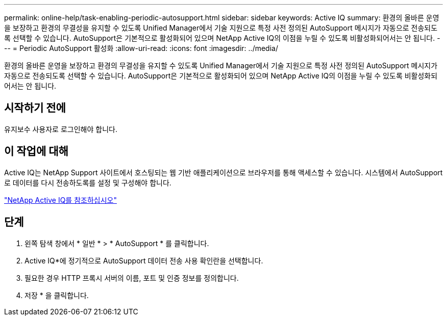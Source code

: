 ---
permalink: online-help/task-enabling-periodic-autosupport.html 
sidebar: sidebar 
keywords: Active IQ 
summary: 환경의 올바른 운영을 보장하고 환경의 무결성을 유지할 수 있도록 Unified Manager에서 기술 지원으로 특정 사전 정의된 AutoSupport 메시지가 자동으로 전송되도록 선택할 수 있습니다. AutoSupport은 기본적으로 활성화되어 있으며 NetApp Active IQ의 이점을 누릴 수 있도록 비활성화되어서는 안 됩니다. 
---
= Periodic AutoSupport 활성화
:allow-uri-read: 
:icons: font
:imagesdir: ../media/


[role="lead"]
환경의 올바른 운영을 보장하고 환경의 무결성을 유지할 수 있도록 Unified Manager에서 기술 지원으로 특정 사전 정의된 AutoSupport 메시지가 자동으로 전송되도록 선택할 수 있습니다. AutoSupport은 기본적으로 활성화되어 있으며 NetApp Active IQ의 이점을 누릴 수 있도록 비활성화되어서는 안 됩니다.



== 시작하기 전에

유지보수 사용자로 로그인해야 합니다.



== 이 작업에 대해

Active IQ는 NetApp Support 사이트에서 호스팅되는 웹 기반 애플리케이션으로 브라우저를 통해 액세스할 수 있습니다. 시스템에서 AutoSupport로 데이터를 다시 전송하도록를 설정 및 구성해야 합니다.

https://mysupport.netapp.com/info/web/AboutAIQ.html["NetApp Active IQ를 참조하십시오"]



== 단계

. 왼쪽 탐색 창에서 * 일반 * > * AutoSupport * 를 클릭합니다.
. Active IQ*에 정기적으로 AutoSupport 데이터 전송 사용 확인란을 선택합니다.
. 필요한 경우 HTTP 프록시 서버의 이름, 포트 및 인증 정보를 정의합니다.
. 저장 * 을 클릭합니다.

